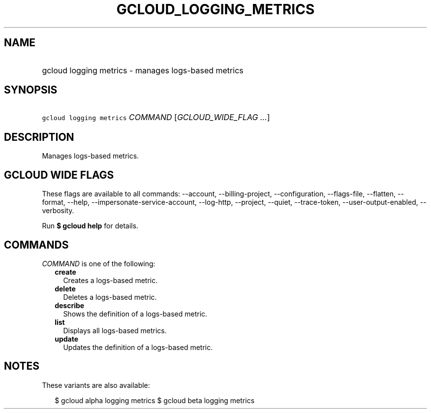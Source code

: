 
.TH "GCLOUD_LOGGING_METRICS" 1



.SH "NAME"
.HP
gcloud logging metrics \- manages logs\-based metrics



.SH "SYNOPSIS"
.HP
\f5gcloud logging metrics\fR \fICOMMAND\fR [\fIGCLOUD_WIDE_FLAG\ ...\fR]



.SH "DESCRIPTION"

Manages logs\-based metrics.



.SH "GCLOUD WIDE FLAGS"

These flags are available to all commands: \-\-account, \-\-billing\-project,
\-\-configuration, \-\-flags\-file, \-\-flatten, \-\-format, \-\-help,
\-\-impersonate\-service\-account, \-\-log\-http, \-\-project, \-\-quiet,
\-\-trace\-token, \-\-user\-output\-enabled, \-\-verbosity.

Run \fB$ gcloud help\fR for details.



.SH "COMMANDS"

\f5\fICOMMAND\fR\fR is one of the following:

.RS 2m
.TP 2m
\fBcreate\fR
Creates a logs\-based metric.

.TP 2m
\fBdelete\fR
Deletes a logs\-based metric.

.TP 2m
\fBdescribe\fR
Shows the definition of a logs\-based metric.

.TP 2m
\fBlist\fR
Displays all logs\-based metrics.

.TP 2m
\fBupdate\fR
Updates the definition of a logs\-based metric.


.RE
.sp

.SH "NOTES"

These variants are also available:

.RS 2m
$ gcloud alpha logging metrics
$ gcloud beta logging metrics
.RE

